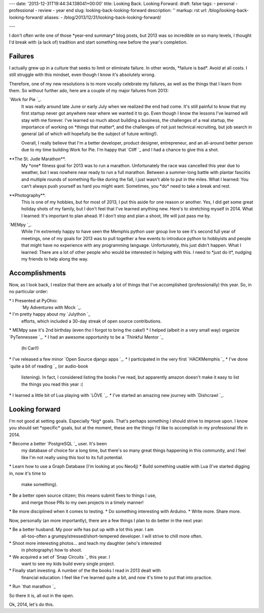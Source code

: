 ---
date: '2013-12-31T19:44:34.138041+00:00'
title: Looking Back. Looking Forward.
draft: false
tags:
- personal
- professional
- review
- year end
slug: looking-back-looking-forward
description: ''
markup: rst
url: /blog/looking-back-looking-forward/
aliases:
- /blog/2013/12/31/looking-back-looking-forward/

---

I don't often write one of those \*year-end summary\* blog posts, but 2013 was
so incredible on so many levels, I thought I'd break with (a lack of) tradition
and start something new before the year's completion.

Failures
--------

I actually grew up in a culture that seeks to limit or eliminate failure. In
other words, \*failure is bad\*. Avoid at all costs. I still struggle with this
mindset, even though I know it's absolutely wrong.

Therefore, one of my new resolutions is to more vocally celebrate my failures,
as well as the things that I learn from them. So without further ado, here are
a couple of my major failures from 2013:

`Work for Pie `\_.
 It was really around late June or early July when we realized the end had come.
 It's still painful to know that my first startup never got anywhere near where
 we wanted it to go. Even though I know the lessons I've learned will stay with
 me forever. I've learned so much about building a business, the challenges of a
 real startup, the importance of working on \*things that matter\*, and the
 challenges of not just technical recruiting, but job search in general
 (all of which will hopefully be the subject of future writing!).

 Overall, I really believe that I'm a better developer, product designer,
 entrepreneur, and an all-around better person due to my time building Work for
 Pie. I'm happy that `Cliff `\_ and I had a
 chance to give this a shot.

\*\*The St. Jude Marathon\*\*.
 My \*one\* fitness goal for 2013 was to run a
 marathon. Unfortunately the race was cancelled this year due to weather, but
 I was nowhere near ready to run a full marathon. Between a summer-long battle
 with plantar fasciitis and multiple rounds of something flu-like during the
 fall, I just wasn't able to put in the miles. What I learned: You can't always
 push yourself as hard you might want. Sometimes, you \*do\* need to take a break
 and rest.

\*\*Photography\*\*.
 This is one of my hobbies, but for most of 2013, I put
 this aside for one reason or another. Yes, I did get some great holiday shots
 of my family, but I don't feel that I've learned anything new. Here's to
 stretching myself in 2014. What I learned: It's important to plan ahead. If I
 don't stop and plan a shoot, life will just pass me by.

`MEMpy `\_.
 While I'm extremely happy to have seen
 the Memphis python user group live to see it's second full year of meetings,
 one of my goals for 2013 was to pull together a few events to introduce python
 to hobbyists and people that might have no experience with any programming
 language. Unfortunately, this just didn't happen. What I learned: There are a
 lot of other people who would be interested in helping with this. I need to
 \*just do it\*, nudging my friends to help along the way.


Accomplishments
---------------

Now, as I look back, I realize that there are actually a lot of things that
I've accomplished (professionally) this year. So, in no particular order:

\* I Presented at PyOhio:
 `My Adventures with Mock `\_.
\* I'm pretty happy about my `Julython `\_
 efforts, which included a 30-day streak of open source contributions.
\* MEMpy saw it's 2nd birthday (even tho I forgot to bring the cake!)
\* I helped (albeit in a very small way) organize `PyTennessee `\_.
\* I had an awesome opportunity to be a `Thinkful Mentor `\_
 (hi Carl!)
\* I've released a few minor `Open Source django apps `\_.
\* I participated in the very first `HACKMemphis `\_
\* I've done `quite a bit of reading `\_ (or audio-book
 listening). In fact, I considered listing the books I've read, but apparently
 amazon doesn't make it easy to list the things you read this year :(
\* I learned a little bit of Lua playing with `LÖVE `\_.
\* I've started an amazing new journey with `Dishcrawl `\_.

Looking forward
---------------

I'm not good at setting goals. Especially \*big\* goals. That's perhaps something
I should strive to improve upon. I know you should set \*specific\* goals, but
at the moment, these are the things I'd like to accomplish in my professional
life in 2014.

\* Become a better `PostgreSQL `\_ user. It's been
 my database of choice for a long time, but there's so many great things
 happening in this community, and I feel like I'm not really using this tool
 to its full potential.
\* Learn how to use a Graph Database (I'm looking at you Neo4j)
\* Build something usable with Lua (I've started digging in, now it's time to
 make something).
\* Be a better open source citizen; this means submit fixes to things I use,
 and merge those PRs to my own projects in a timely manner!
\* Be more disciplined when it comes to testing.
\* Do something interesting with Arduino.
\* Write more. Share more.

Now, personally (an more importantly), there are a few things I plan to do
better in the next year:

\* Be a better husband. My poor wife has put up with a lot this year. I am
 all-too-often a grumpy/stressed/short-tempered developer. I will strive to
 chill more often.
\* Shoot more interesting photos... and teach my daughter (who's interested
 in photography) how to shoot.
\* We acquired a set of `Snap Circuits `\_ this year. I
 want to see my kids build every single project.
\* Finally start investing. A number of the the books I read in 2013 dealt with
 financial education. I feel like I've learned quite a bit, and now it's time
 to put that into practice.
\* Run `that marathon `\_

So there it is, all out in the open.

Ok, 2014, let's do this.